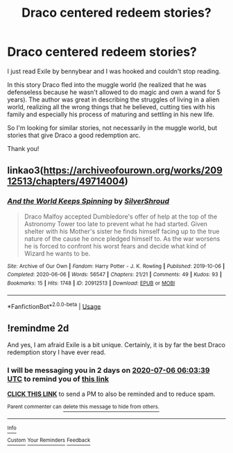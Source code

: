 #+TITLE: Draco centered redeem stories?

* Draco centered redeem stories?
:PROPERTIES:
:Author: Melereth
:Score: 3
:DateUnix: 1593841457.0
:DateShort: 2020-Jul-04
:FlairText: Recommendation
:END:
I just read Exile by bennybear and I was hooked and couldn't stop reading.

In this story Draco fled into the muggle world (he realized that he was defenseless because he wasn't allowed to do magic and own a wand for 5 years). The author was great in describing the struggles of living in a alien world, realizing all the wrong things that he believed, cutting ties with his family and especially his process of maturing and settling in his new life.

So I'm looking for similar stories, not necessarily in the muggle world, but stories that give Draco a good redemption arc.

Thank you!


** linkao3([[https://archiveofourown.org/works/20912513/chapters/49714004]])
:PROPERTIES:
:Author: subtropicalyland
:Score: 2
:DateUnix: 1593849350.0
:DateShort: 2020-Jul-04
:END:

*** [[https://archiveofourown.org/works/20912513][*/And the World Keeps Spinning/*]] by [[https://www.archiveofourown.org/users/SilverShroud/pseuds/SilverShroud][/SilverShroud/]]

#+begin_quote
  Draco Malfoy accepted Dumbledore's offer of help at the top of the Astronomy Tower too late to prevent what he had started. Given shelter with his Mother's sister he finds himself facing up to the true nature of the cause he once pledged himself to. As the war worsens he is forced to confront his worst fears and decide what kind of Wizard he wants to be.
#+end_quote

^{/Site/:} ^{Archive} ^{of} ^{Our} ^{Own} ^{*|*} ^{/Fandom/:} ^{Harry} ^{Potter} ^{-} ^{J.} ^{K.} ^{Rowling} ^{*|*} ^{/Published/:} ^{2019-10-06} ^{*|*} ^{/Completed/:} ^{2020-06-06} ^{*|*} ^{/Words/:} ^{56547} ^{*|*} ^{/Chapters/:} ^{21/21} ^{*|*} ^{/Comments/:} ^{49} ^{*|*} ^{/Kudos/:} ^{93} ^{*|*} ^{/Bookmarks/:} ^{15} ^{*|*} ^{/Hits/:} ^{1748} ^{*|*} ^{/ID/:} ^{20912513} ^{*|*} ^{/Download/:} ^{[[https://archiveofourown.org/downloads/20912513/And%20the%20World%20Keeps.epub?updated_at=1591522547][EPUB]]} ^{or} ^{[[https://archiveofourown.org/downloads/20912513/And%20the%20World%20Keeps.mobi?updated_at=1591522547][MOBI]]}

--------------

*FanfictionBot*^{2.0.0-beta} | [[https://github.com/tusing/reddit-ffn-bot/wiki/Usage][Usage]]
:PROPERTIES:
:Author: FanfictionBot
:Score: 1
:DateUnix: 1593849361.0
:DateShort: 2020-Jul-04
:END:


** !remindme 2d

And yes, I am afraid Exile is a bit unique. Certainly, it is by far the best Draco redemption story I have ever read.
:PROPERTIES:
:Author: ceplma
:Score: 1
:DateUnix: 1593842619.0
:DateShort: 2020-Jul-04
:END:

*** I will be messaging you in 2 days on [[http://www.wolframalpha.com/input/?i=2020-07-06%2006:03:39%20UTC%20To%20Local%20Time][*2020-07-06 06:03:39 UTC*]] to remind you of [[https://np.reddit.com/r/HPfanfiction/comments/hkya0s/draco_centered_redeem_stories/fwvon0s/?context=3][*this link*]]

[[https://np.reddit.com/message/compose/?to=RemindMeBot&subject=Reminder&message=%5Bhttps%3A%2F%2Fwww.reddit.com%2Fr%2FHPfanfiction%2Fcomments%2Fhkya0s%2Fdraco_centered_redeem_stories%2Ffwvon0s%2F%5D%0A%0ARemindMe%21%202020-07-06%2006%3A03%3A39%20UTC][*CLICK THIS LINK*]] to send a PM to also be reminded and to reduce spam.

^{Parent commenter can} [[https://np.reddit.com/message/compose/?to=RemindMeBot&subject=Delete%20Comment&message=Delete%21%20hkya0s][^{delete this message to hide from others.}]]

--------------

[[https://np.reddit.com/r/RemindMeBot/comments/e1bko7/remindmebot_info_v21/][^{Info}]]

[[https://np.reddit.com/message/compose/?to=RemindMeBot&subject=Reminder&message=%5BLink%20or%20message%20inside%20square%20brackets%5D%0A%0ARemindMe%21%20Time%20period%20here][^{Custom}]]
[[https://np.reddit.com/message/compose/?to=RemindMeBot&subject=List%20Of%20Reminders&message=MyReminders%21][^{Your Reminders}]]
[[https://np.reddit.com/message/compose/?to=Watchful1&subject=RemindMeBot%20Feedback][^{Feedback}]]
:PROPERTIES:
:Author: RemindMeBot
:Score: 1
:DateUnix: 1593842650.0
:DateShort: 2020-Jul-04
:END:
